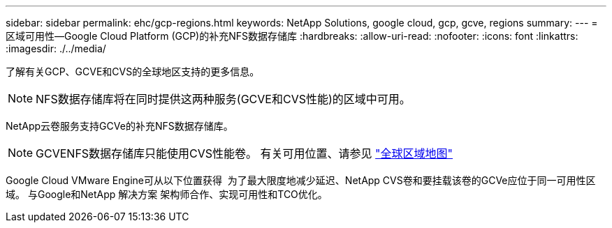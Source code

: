 ---
sidebar: sidebar 
permalink: ehc/gcp-regions.html 
keywords: NetApp Solutions, google cloud, gcp, gcve, regions 
summary:  
---
= 区域可用性—Google Cloud Platform (GCP)的补充NFS数据存储库
:hardbreaks:
:allow-uri-read: 
:nofooter: 
:icons: font
:linkattrs: 
:imagesdir: ./../media/


[role="lead"]
了解有关GCP、GCVE和CVS的全球地区支持的更多信息。


NOTE: NFS数据存储库将在同时提供这两种服务(GCVE和CVS性能)的区域中可用。

NetApp云卷服务支持GCVe的补充NFS数据存储库。


NOTE: GCVENFS数据存储库只能使用CVS性能卷。
有关可用位置、请参见 link:https://bluexp.netapp.com/cloud-volumes-global-regions#cvsGc["全球区域地图"]

Google Cloud VMware Engine可从以下位置获得 image:gcve_regions_Mar2023.png[""]
为了最大限度地减少延迟、NetApp CVS卷和要挂载该卷的GCVe应位于同一可用性区域。
与Google和NetApp 解决方案 架构师合作、实现可用性和TCO优化。
